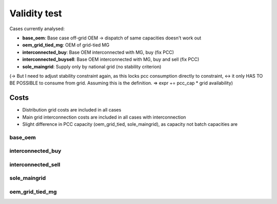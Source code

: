 ==========================================
Validity test
==========================================

Cases currently analysed:

* **base_oem**: Base case off-grid OEM -> dispatch of same capacities doesn't work out
* **oem_grid_tied_mg**: OEM of grid-tied MG
* **interconnected_buy**: Base OEM interconnected with MG, buy (fix PCC)
* **interconnected_buysell**:  Base OEM interconnected with MG, buy and sell (fix PCC)
* **sole_maingrid**: Supply only by national grid (no stability criterion)

(-> But I need to adjust stability constraint again, as this locks pcc consumption directly to constraint, <->  it only HAS TO BE POSSIBLE to consume from grid. Assuming this is the definition.
=> expr += pcc_cap * grid availability)

Costs
--------------------------------
* Distribution grid costs are included in all cases
* Main grid interconnection costs are included in all cases with interconnection
* Slight difference in PCC capacity (oem_grid_tied, sole_maingrid), as capacity not batch capacities are

+++++++++++++++++++++++
base_oem
+++++++++++++++++++++++

+++++++++++++++++++++++
interconnected_buy
+++++++++++++++++++++++

+++++++++++++++++++++++
interconnected_sell
+++++++++++++++++++++++

+++++++++++++++++++++++
sole_maingrid
+++++++++++++++++++++++

+++++++++++++++++++++++
oem_grid_tied_mg
+++++++++++++++++++++++